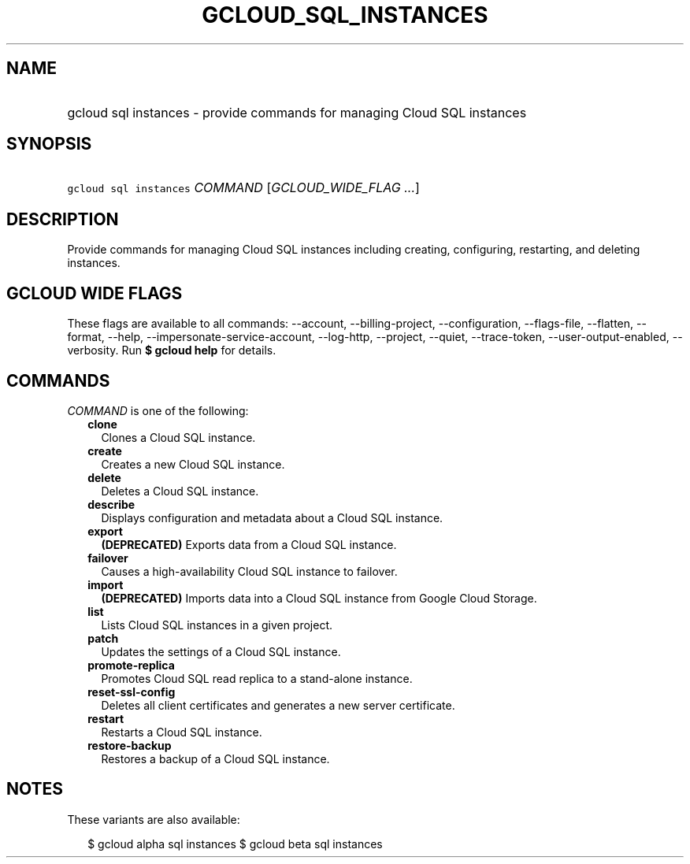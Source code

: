 
.TH "GCLOUD_SQL_INSTANCES" 1



.SH "NAME"
.HP
gcloud sql instances \- provide commands for managing Cloud SQL instances



.SH "SYNOPSIS"
.HP
\f5gcloud sql instances\fR \fICOMMAND\fR [\fIGCLOUD_WIDE_FLAG\ ...\fR]



.SH "DESCRIPTION"

Provide commands for managing Cloud SQL instances including creating,
configuring, restarting, and deleting instances.



.SH "GCLOUD WIDE FLAGS"

These flags are available to all commands: \-\-account, \-\-billing\-project,
\-\-configuration, \-\-flags\-file, \-\-flatten, \-\-format, \-\-help,
\-\-impersonate\-service\-account, \-\-log\-http, \-\-project, \-\-quiet,
\-\-trace\-token, \-\-user\-output\-enabled, \-\-verbosity. Run \fB$ gcloud
help\fR for details.



.SH "COMMANDS"

\f5\fICOMMAND\fR\fR is one of the following:

.RS 2m
.TP 2m
\fBclone\fR
Clones a Cloud SQL instance.

.TP 2m
\fBcreate\fR
Creates a new Cloud SQL instance.

.TP 2m
\fBdelete\fR
Deletes a Cloud SQL instance.

.TP 2m
\fBdescribe\fR
Displays configuration and metadata about a Cloud SQL instance.

.TP 2m
\fBexport\fR
\fB(DEPRECATED)\fR Exports data from a Cloud SQL instance.

.TP 2m
\fBfailover\fR
Causes a high\-availability Cloud SQL instance to failover.

.TP 2m
\fBimport\fR
\fB(DEPRECATED)\fR Imports data into a Cloud SQL instance from Google Cloud
Storage.

.TP 2m
\fBlist\fR
Lists Cloud SQL instances in a given project.

.TP 2m
\fBpatch\fR
Updates the settings of a Cloud SQL instance.

.TP 2m
\fBpromote\-replica\fR
Promotes Cloud SQL read replica to a stand\-alone instance.

.TP 2m
\fBreset\-ssl\-config\fR
Deletes all client certificates and generates a new server certificate.

.TP 2m
\fBrestart\fR
Restarts a Cloud SQL instance.

.TP 2m
\fBrestore\-backup\fR
Restores a backup of a Cloud SQL instance.


.RE
.sp

.SH "NOTES"

These variants are also available:

.RS 2m
$ gcloud alpha sql instances
$ gcloud beta sql instances
.RE

